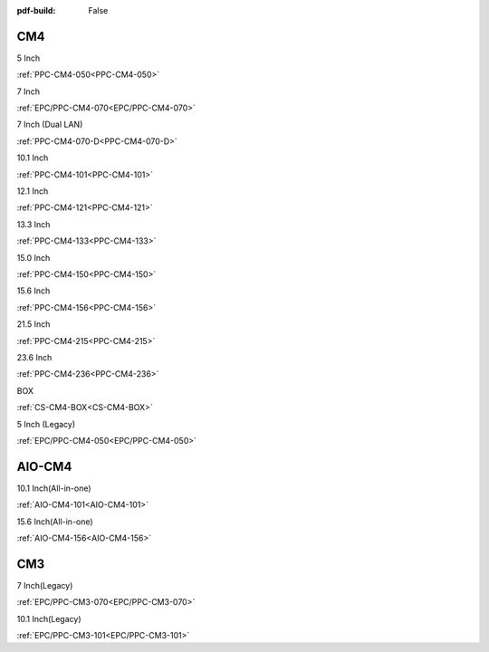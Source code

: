 :pdf-build: False

.. raw:: html

   <div class="display-6 fw-bold mb-3">
      Industrial PCs Powered by Raspberry Pi
   </div>


CM4
###

.. raw:: html

   <div class="row row-cols-1 row-cols-sm-2 row-cols-md-3 row-cols-lg-4 text-center fw-bold fs-6 gy-3 gx-1 mb-5">

.. raw:: html

   <div class="col">
      <div class="index-item">

5 Inch
|PPC-CM4-050|

:ref:`PPC-CM4-050<PPC-CM4-050>`

.. raw:: html

     </div>
   </div>

.. raw:: html

   <div class="col">
      <div class="index-item">

7 Inch
|EPC/PPC-CM4-070|

:ref:`EPC/PPC-CM4-070<EPC/PPC-CM4-070>`

.. raw:: html

     </div>
   </div>

.. raw:: html

   <div class="col">
      <div class="index-item">

7 Inch
(Dual LAN)
|PPC-CM4-070-D|

:ref:`PPC-CM4-070-D<PPC-CM4-070-D>`

.. raw:: html

     </div>
   </div>

.. raw:: html

   <div class="col">
      <div class="index-item">

10.1 Inch
|PPC-CM4-101|

:ref:`PPC-CM4-101<PPC-CM4-101>`

.. raw:: html

     </div>
   </div>

.. raw:: html

   <div class="col">
      <div class="index-item">

12.1 Inch
|PPC-CM4-121|

:ref:`PPC-CM4-121<PPC-CM4-121>`

.. raw:: html

     </div>
   </div>


.. raw:: html

   <div class="col">
      <div class="index-item">

13.3 Inch
|PPC-CM4-133|

:ref:`PPC-CM4-133<PPC-CM4-133>`

.. raw:: html

     </div>
   </div>

.. raw:: html

   <div class="col">
      <div class="index-item">

15.0 Inch
|PPC-CM4-150|

:ref:`PPC-CM4-150<PPC-CM4-150>`

.. raw:: html

     </div>
   </div>

.. raw:: html

   <div class="col">
      <div class="index-item">

15.6 Inch
|PPC-CM4-156|

:ref:`PPC-CM4-156<PPC-CM4-156>`

.. raw:: html

     </div>
   </div>

.. raw:: html

   <div class="col">
      <div class="index-item">

21.5 Inch
|PPC-CM4-215|

:ref:`PPC-CM4-215<PPC-CM4-215>`

.. raw:: html

     </div>
   </div>

.. raw:: html

   <div class="col">
      <div class="index-item">

23.6 Inch
|PPC-CM4-236|

:ref:`PPC-CM4-236<PPC-CM4-236>`

.. raw:: html

     </div>
   </div>


.. raw:: html

   <div class="col">
      <div class="index-item">

BOX
|CS-CM4-BOX|

:ref:`CS-CM4-BOX<CS-CM4-BOX>`

.. raw:: html

     </div>
   </div>

.. raw:: html

   <div class="col">
      <div class="index-item">

5 Inch (Legacy)
|EPC/PPC-CM4-050|

:ref:`EPC/PPC-CM4-050<EPC/PPC-CM4-050>`

.. raw:: html

     </div>
   </div>

.. raw:: html
   
   </div>

.. |PPC-CM4-050| image:: /Media/Pi/A72/CS12720RA4050-C121/CS12720RA4050P-C121-Front.png
   :class: no-scaled-link
   :target: CS12720RA4050-C121.html
.. |EPC/PPC-CM4-070| image:: /Media/Pi/A72/CS10600RA4070/CS10600RA4070P-Front.jpeg
   :class: no-scaled-link
   :target: /PCs/Pi/A72/Manuals/Hardware/CS10600RA4070.html
.. |PPC-CM4-070-D| image:: /Media/Pi/A72/CS10600RA4070P-D/CS10600RA4070P-D-Front.jpg
   :class: no-scaled-link
   :target: /PCs/Pi/A72/Manuals/Hardware/CS10600RA4070P-D.html
.. |PPC-CM4-101| image:: /Media/Pi/A72/CS12800RA4101/CS12800RA4101P-Front.jpg
   :class: no-scaled-link
   :target: /PCs/Pi/A72/Manuals/Hardware/CS12800RA4101.html
.. |PPC-CM4-121| image:: /Media/Pi/A72/CS10768RA4121/PPC-CM4-121-Front.jpg
   :class: no-scaled-link
   :target: /PCs/Pi/A72/Manuals/Hardware/CS10768RA4121.html
.. |PPC-CM4-133| image:: /Media/Pi/A72/CS19108RA4133/PPC-CM4-133-Front.jpg
   :class: no-scaled-link
   :target: /PCs/Pi/A72/Manuals/Hardware/CS19108RA4133.html
.. |PPC-CM4-150| image:: /Media/Pi/A72/CS10768RA4150/PPC-CM4-150-Front.jpg
   :class: no-scaled-link
   :target: /PCs/Pi/A72/Manuals/Hardware/CS10768RA4150.html
.. |PPC-CM4-156| image:: /Media/Pi/A72/CS19108RA4156/PPC-CM4-156-Front.jpg
   :class: no-scaled-link
   :target: /PCs/Pi/A72/Manuals/Hardware/CS19108RA4156.html
.. |PPC-CM4-215| image:: /Media/Pi/A72/CS19108RA4215/CS19108RA4215-Front.jpg
   :class: no-scaled-link
   :target: /PCs/Pi/A72/Manuals/Hardware/CS19108RA4215.html
.. |PPC-CM4-236| image:: /Media/Pi/A72/CS19108RA4236/CS19108RA4236-Front.jpg
   :class: no-scaled-link
   :target: /PCs/Pi/A72/Manuals/Hardware/CS19108RA4236.html
.. |CS-CM4-BOX| image:: /Media/Pi/A72/CSRA4BOX/CSRA4BOX-Front.jpg
   :class: no-scaled-link
   :target: /PCs/Pi/A72/Manuals/Hardware/CSRA4BOX.html
.. |EPC/PPC-CM4-050| image:: /Media/Pi/A72/CS12720RA4050/CS12720RA4050P-Front.jpeg
   :class: no-scaled-link
   :target: /PCs/Pi/A72/Manuals/Hardware/CS12720RA4050.html


AIO-CM4
#######

.. raw:: html

   <div class="row row-cols-1 row-cols-sm-2 row-cols-md-3 row-cols-lg-4 text-center fw-bold fs-6 gy-3 gx-1 mb-5">

.. raw:: html

   <div class="col">
      <div class="index-item">

10.1 Inch(All-in-one)
|AIO-CM4-101|

:ref:`AIO-CM4-101<AIO-CM4-101>`

.. raw:: html

     </div>
   </div>

.. raw:: html

   <div class="col">
      <div class="index-item">

15.6 Inch(All-in-one)
|AIO-CM4-156|

:ref:`AIO-CM4-156<AIO-CM4-156>`

.. raw:: html

     </div>
   </div>

.. raw:: html

     </div>

.. |AIO-CM4-101| image:: /Media/Pi/AIO/CS12800RA4101A/CS12800RA4101A-Front.jpeg
   :class: no-scaled-link
   :target: /PCs/Pi/AIO/Manuals/Hardware/CS12800RA4101A.html
.. |AIO-CM4-156| image:: /Media/Pi/AIO/CS19108RA4156A/CS19108RA4156A-Front.jpeg
   :class: no-scaled-link
   :target: /PCs/Pi/AIO/Manuals/Hardware/CS19108RA4156A.html


CM3
###

.. raw:: html

   <div class="row row-cols-1 row-cols-sm-2 row-cols-md-3 row-cols-lg-4 text-center fw-bold fs-6 gy-3 gx-1 mb-5">

.. raw:: html

   <div class="col">
      <div class="index-item">

7 Inch(Legacy)
|EPC/PPC-CM3-070|

:ref:`EPC/PPC-CM3-070<EPC/PPC-CM3-070>`

.. raw:: html

     </div>
   </div>

.. raw:: html

   <div class="col">
      <div class="index-item">

10.1 Inch(Legacy)
|EPC/PPC-CM3-101|

:ref:`EPC/PPC-CM3-101<EPC/PPC-CM3-101>`

.. raw:: html

     </div>
   </div>

.. raw:: html

     </div>

.. |EPC/PPC-CM3-070| image:: /Media/Pi/A53/CS10600RA070/CS10600RA070P-Front.jpeg
   :class: no-scaled-link
   :target: /PCs/Pi/A53/Manuals/Hardware/CS10600RA070.html
.. |EPC/PPC-CM3-101| image:: /Media/Pi/A53/CS12800RA101/CS12800RA101P-Front.jpeg
   :class: no-scaled-link
   :target: /PCs/Pi/A53/Manuals/Hardware/CS12800RA101.html
